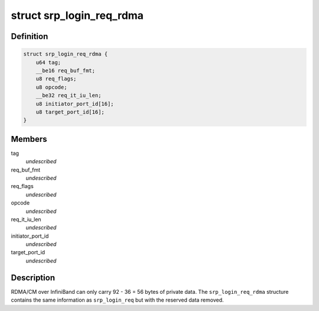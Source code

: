 .. -*- coding: utf-8; mode: rst -*-
.. src-file: include/scsi/srp.h

.. _`srp_login_req_rdma`:

struct srp_login_req_rdma
=========================

.. c:type:: struct srp_login_req_rdma

    RDMA/CM login parameters.

.. _`srp_login_req_rdma.definition`:

Definition
----------

.. code-block:: c

    struct srp_login_req_rdma {
        u64 tag;
        __be16 req_buf_fmt;
        u8 req_flags;
        u8 opcode;
        __be32 req_it_iu_len;
        u8 initiator_port_id[16];
        u8 target_port_id[16];
    }

.. _`srp_login_req_rdma.members`:

Members
-------

tag
    *undescribed*

req_buf_fmt
    *undescribed*

req_flags
    *undescribed*

opcode
    *undescribed*

req_it_iu_len
    *undescribed*

initiator_port_id
    *undescribed*

target_port_id
    *undescribed*

.. _`srp_login_req_rdma.description`:

Description
-----------

RDMA/CM over InfiniBand can only carry 92 - 36 = 56 bytes of private
data. The \ ``srp_login_req_rdma``\  structure contains the same information as
\ ``srp_login_req``\  but with the reserved data removed.

.. This file was automatic generated / don't edit.

